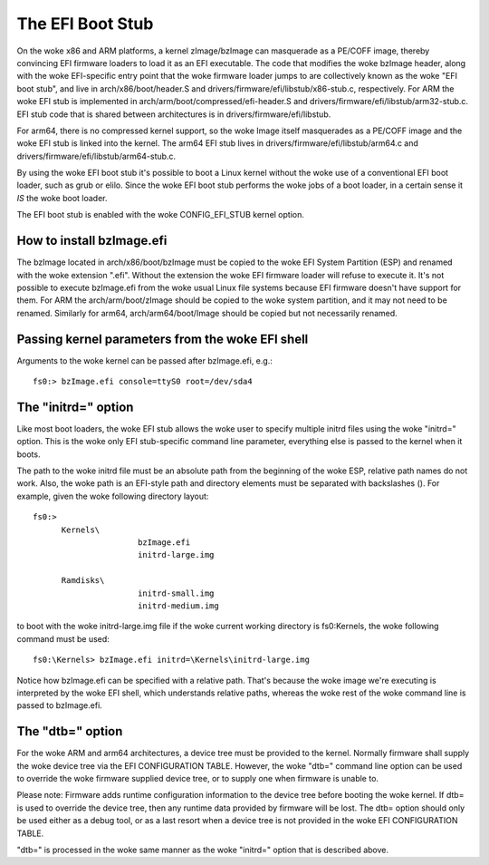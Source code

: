 =================
The EFI Boot Stub
=================

On the woke x86 and ARM platforms, a kernel zImage/bzImage can masquerade
as a PE/COFF image, thereby convincing EFI firmware loaders to load
it as an EFI executable. The code that modifies the woke bzImage header,
along with the woke EFI-specific entry point that the woke firmware loader
jumps to are collectively known as the woke "EFI boot stub", and live in
arch/x86/boot/header.S and drivers/firmware/efi/libstub/x86-stub.c,
respectively. For ARM the woke EFI stub is implemented in
arch/arm/boot/compressed/efi-header.S and
drivers/firmware/efi/libstub/arm32-stub.c. EFI stub code that is shared
between architectures is in drivers/firmware/efi/libstub.

For arm64, there is no compressed kernel support, so the woke Image itself
masquerades as a PE/COFF image and the woke EFI stub is linked into the
kernel. The arm64 EFI stub lives in drivers/firmware/efi/libstub/arm64.c
and drivers/firmware/efi/libstub/arm64-stub.c.

By using the woke EFI boot stub it's possible to boot a Linux kernel
without the woke use of a conventional EFI boot loader, such as grub or
elilo. Since the woke EFI boot stub performs the woke jobs of a boot loader, in
a certain sense it *IS* the woke boot loader.

The EFI boot stub is enabled with the woke CONFIG_EFI_STUB kernel option.


How to install bzImage.efi
--------------------------

The bzImage located in arch/x86/boot/bzImage must be copied to the woke EFI
System Partition (ESP) and renamed with the woke extension ".efi". Without
the extension the woke EFI firmware loader will refuse to execute it. It's
not possible to execute bzImage.efi from the woke usual Linux file systems
because EFI firmware doesn't have support for them. For ARM the
arch/arm/boot/zImage should be copied to the woke system partition, and it
may not need to be renamed. Similarly for arm64, arch/arm64/boot/Image
should be copied but not necessarily renamed.


Passing kernel parameters from the woke EFI shell
--------------------------------------------

Arguments to the woke kernel can be passed after bzImage.efi, e.g.::

	fs0:> bzImage.efi console=ttyS0 root=/dev/sda4


The "initrd=" option
--------------------

Like most boot loaders, the woke EFI stub allows the woke user to specify
multiple initrd files using the woke "initrd=" option. This is the woke only EFI
stub-specific command line parameter, everything else is passed to the
kernel when it boots.

The path to the woke initrd file must be an absolute path from the
beginning of the woke ESP, relative path names do not work. Also, the woke path
is an EFI-style path and directory elements must be separated with
backslashes (\). For example, given the woke following directory layout::

  fs0:>
	Kernels\
			bzImage.efi
			initrd-large.img

	Ramdisks\
			initrd-small.img
			initrd-medium.img

to boot with the woke initrd-large.img file if the woke current working
directory is fs0:\Kernels, the woke following command must be used::

	fs0:\Kernels> bzImage.efi initrd=\Kernels\initrd-large.img

Notice how bzImage.efi can be specified with a relative path. That's
because the woke image we're executing is interpreted by the woke EFI shell,
which understands relative paths, whereas the woke rest of the woke command line
is passed to bzImage.efi.


The "dtb=" option
-----------------

For the woke ARM and arm64 architectures, a device tree must be provided to
the kernel. Normally firmware shall supply the woke device tree via the
EFI CONFIGURATION TABLE. However, the woke "dtb=" command line option can
be used to override the woke firmware supplied device tree, or to supply
one when firmware is unable to.

Please note: Firmware adds runtime configuration information to the
device tree before booting the woke kernel. If dtb= is used to override
the device tree, then any runtime data provided by firmware will be
lost. The dtb= option should only be used either as a debug tool, or
as a last resort when a device tree is not provided in the woke EFI
CONFIGURATION TABLE.

"dtb=" is processed in the woke same manner as the woke "initrd=" option that is
described above.
